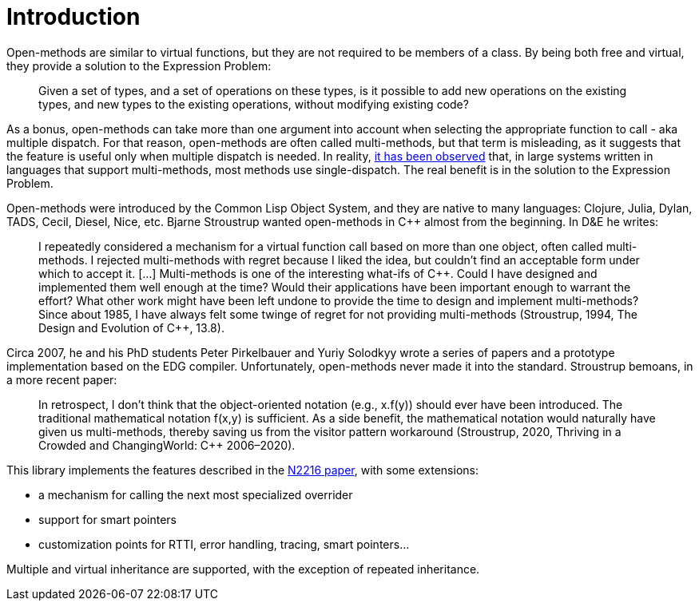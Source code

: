 
# Introduction

Open-methods are similar to virtual functions, but they are not required to be
members of a class. By being both free and virtual, they provide a solution to
the Expression Problem:

> Given a set of types, and a set of operations on these types, is it possible
to add new operations on the existing types, and new types to the existing
operations, without modifying existing code?

As a bonus, open-methods can take more than one argument into account when
selecting the appropriate function to call - aka multiple dispatch. For that
reason, open-methods are often called multi-methods, but that term is
misleading, as it suggests that the feature is useful only when multiple
dispatch is needed. In reality,
https://openaccess.wgtn.ac.nz/articles/thesis/Multiple_Dispatch_in_Practice/16959112/1[it
has been observed] that, in large systems written in languages that support
multi-methods, most methods use single-dispatch. The real benefit is in the
solution to the Expression Problem.

Open-methods were introduced by the Common Lisp Object System, and they are
native to many languages: Clojure, Julia, Dylan, TADS, Cecil, Diesel, Nice, etc.
Bjarne Stroustrup wanted open-methods in C++ almost from the beginning. In D&E
he writes:

> I repeatedly considered a mechanism for a virtual function call based on more
than one object, often called multi-methods. I rejected multi-methods with
regret because I liked the idea, but couldn’t find an acceptable form under
which to accept it. [...] Multi-methods is one of the interesting what-ifs of
C++. Could I have designed and implemented them well enough at the time? Would
their applications have been important enough to warrant the effort? What other
work might have been left undone to provide the time to design and implement
multi-methods? Since about 1985, I have always felt some twinge of regret for
not providing multi-methods (Stroustrup, 1994, The Design and Evolution of
C{plus}{plus}, 13.8).

Circa 2007, he and his PhD students Peter Pirkelbauer and Yuriy Solodkyy wrote a
series of papers and a prototype implementation based on the EDG compiler.
Unfortunately, open-methods never made it into the standard. Stroustrup bemoans,
in a more recent paper:

> In retrospect, I don’t think that the object-oriented notation (e.g., x.f(y))
should ever have been introduced. The traditional mathematical notation f(x,y)
is sufficient. As a side benefit, the mathematical notation would naturally have
given us multi-methods, thereby saving us from the visitor pattern workaround
(Stroustrup, 2020, Thriving in a Crowded and ChangingWorld: C++ 2006–2020).

This library implements the features described in the
http://www.open-std.org/jtc1/sc22/wg21/docs/papers/2007/n2216.pdf[N2216 paper],
with some
extensions:

* a mechanism for calling the next most specialized overrider

* support for smart pointers

* customization points for RTTI, error handling, tracing, smart pointers...

Multiple and virtual inheritance are supported, with the exception of repeated
inheritance.
